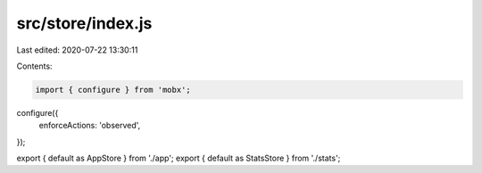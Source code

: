 src/store/index.js
==================

Last edited: 2020-07-22 13:30:11

Contents:

.. code-block:: js

    import { configure } from 'mobx';

configure({
  enforceActions: 'observed',
});

export { default as AppStore } from './app';
export { default as StatsStore } from './stats';


